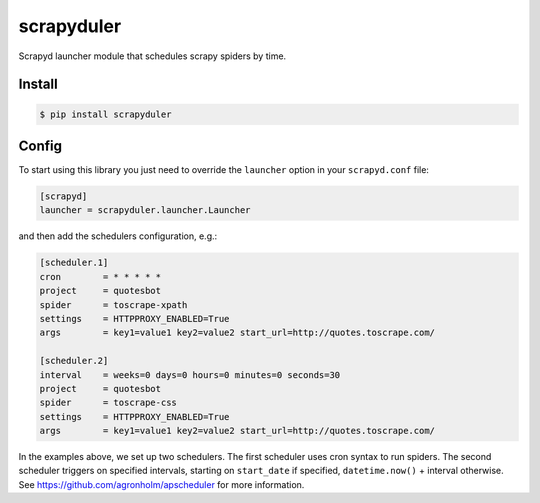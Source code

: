 scrapyduler
===========

Scrapyd launcher module that schedules scrapy spiders by time.

Install
-------

.. code-block:: shell

    $ pip install scrapyduler

Config
------

To start using this library you just need to override
the ``launcher`` option in your ``scrapyd.conf`` file:

.. code-block:: text

    [scrapyd]
    launcher = scrapyduler.launcher.Launcher

and then add the schedulers configuration, e.g.:

.. code-block:: text

    [scheduler.1]
    cron        = * * * * *
    project     = quotesbot
    spider      = toscrape-xpath
    settings    = HTTPPROXY_ENABLED=True
    args        = key1=value1 key2=value2 start_url=http://quotes.toscrape.com/

    [scheduler.2]
    interval    = weeks=0 days=0 hours=0 minutes=0 seconds=30
    project     = quotesbot
    spider      = toscrape-css
    settings    = HTTPPROXY_ENABLED=True
    args        = key1=value1 key2=value2 start_url=http://quotes.toscrape.com/

In the examples above, we set up two schedulers.
The first scheduler uses cron syntax to run spiders.
The second scheduler triggers on specified intervals,
starting on ``start_date`` if specified, ``datetime.now()`` + interval otherwise.
See https://github.com/agronholm/apscheduler for more information.
